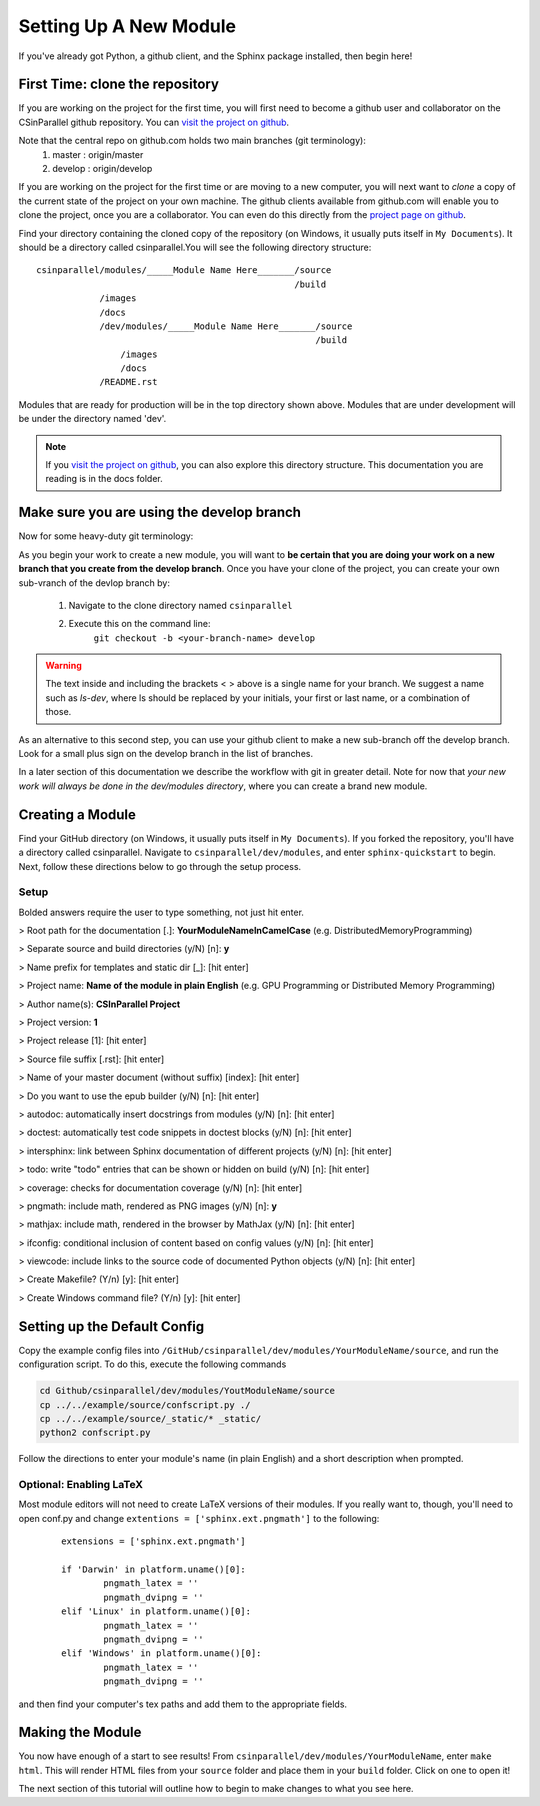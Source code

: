 ***********************
Setting Up A New Module
***********************

If you've already got Python, a github client, and the Sphinx package installed, then begin here!

First Time: clone the repository
################################

If you are working on the project for the first time, you will first need to become a github user and collaborator on the CSinParallel github repository.
You can `visit the project on github <https://github.com/libbyshoop/csinparallel>`_.

Note that the central repo on github.com holds two main branches (git terminology):
    1. master : origin/master
    2. develop :    origin/develop

If you are working on the project for the first time or are moving to a new computer,
you will next want to *clone* a copy of the current state of the project on your own machine. The github clients available from github.com will enable you to clone the project, once you are a collaborator.  You can even do this directly from the
`project page on github <https://github.com/libbyshoop/csinparallel>`_.

Find your directory containing the cloned copy of the repository (on Windows, it usually puts itself in ``My Documents``). It should be a directory called csinparallel.You will see the following directory structure:

::

    csinparallel/modules/_____Module Name Here_______/source
                                                     /build
                /images
                /docs
                /dev/modules/_____Module Name Here_______/source
                                                         /build
                    /images
                    /docs
                /README.rst

Modules that are ready for production will be in the top directory shown above.
Modules that are under development will be under the directory named 'dev'.

.. note:: If you `visit the project on github <https://github.com/libbyshoop/csinparallel>`_, you can also explore this directory structure. This documentation you are reading is in the docs folder.

Make sure you are using the develop branch
##########################################

Now for some heavy-duty git terminology:

As you begin your work to create a new module, you will want to **be certain that you
are doing your work on a new branch that you create from the develop branch**.  Once you have your clone of the project, you can create your own sub-vranch of the devlop branch by:

    1. Navigate to the clone directory named ``csinparallel``
    2. Execute this on the command line: 
        ``git checkout -b <your-branch-name> develop``

.. warning:: The text inside and including the brackets < > above is a single name for your branch. We suggest a name such as *ls-dev*, where ls should be replaced by your initials, your first or last name, or a combination of those.

As an alternative to this second step, you can use your github client to make a new sub-branch off the develop branch.  Look for a small plus sign on the develop branch in the list of branches.

In a later section of this documentation we describe the workflow with git in greater detail.  Note for now that *your new work will always be done in the dev/modules directory*, where you can create a brand new module.


Creating a Module
#################


Find your GitHub directory (on Windows, it usually puts itself in ``My Documents``). If you forked the repository, you'll have a directory called csinparallel.
Navigate to ``csinparallel/dev/modules``, and enter ``sphinx-quickstart``
to begin. Next, follow these directions below to go through the setup process.

Setup
*****

Bolded answers require the user to type something, not just hit enter.

> Root path for the documentation [.]: **YourModuleNameInCamelCase** (e.g. DistributedMemoryProgramming)

> Separate source and build directories (y/N) [n]: **y**

> Name prefix for templates and static dir [_]: [hit enter]

> Project name: **Name of the module in plain English** (e.g. GPU Programming or Distributed Memory Programming)

> Author name(s): **CSInParallel Project**

> Project version: **1**

> Project release [1]: [hit enter]

> Source file suffix [.rst]: [hit enter]

> Name of your master document (without suffix) [index]: [hit enter]

> Do you want to use the epub builder (y/N) [n]: [hit enter]

> autodoc: automatically insert docstrings from modules (y/N) [n]: [hit enter]

> doctest: automatically test code snippets in doctest blocks (y/N) [n]: [hit enter]

> intersphinx: link between Sphinx documentation of different projects (y/N) [n]: [hit enter]

> todo: write "todo" entries that can be shown or hidden on build (y/N) [n]: [hit enter]

> coverage: checks for documentation coverage (y/N) [n]: [hit enter]

> pngmath: include math, rendered as PNG images (y/N) [n]: **y**

> mathjax: include math, rendered in the browser by MathJax (y/N) [n]: [hit enter]

> ifconfig: conditional inclusion of content based on config values (y/N) [n]: [hit enter]

> viewcode: include links to the source code of documented Python objects (y/N) [n]: [hit enter]

> Create Makefile? (Y/n) [y]: [hit enter]

> Create Windows command file? (Y/n) [y]: [hit enter]

Setting up the Default Config
#############################


Copy the example config files into ``/GitHub/csinparallel/dev/modules/YourModuleName/source``, and run the configuration script. To do this, execute the following commands

.. code-block:: sh

    cd Github/csinparallel/dev/modules/YoutModuleName/source
    cp ../../example/source/confscript.py ./
    cp ../../example/source/_static/* _static/
    python2 confscript.py

Follow the directions to enter your module's name (in plain English) and a short description when prompted.

Optional: Enabling LaTeX
************************

Most module editors will not need to create LaTeX versions of their modules. If you really want to, though, you'll need to open conf.py and change ``extentions = ['sphinx.ext.pngmath']`` to the following: 

 ::

    extensions = ['sphinx.ext.pngmath']

    if 'Darwin' in platform.uname()[0]:
	    pngmath_latex = ''
	    pngmath_dvipng = ''
    elif 'Linux' in platform.uname()[0]:
	    pngmath_latex = ''
	    pngmath_dvipng = ''
    elif 'Windows' in platform.uname()[0]:
            pngmath_latex = ''
            pngmath_dvipng = ''  

and then find your computer's tex paths and add them to the appropriate fields.

Making the Module
#################

You now have enough of a start to see results! From ``csinparallel/dev/modules/YourModuleName``, enter ``make html``. This will render HTML files from your ``source`` folder and place them in your ``build`` folder. Click on one to open it! 

The next section of this tutorial will outline how to begin to make changes to what you see here.
